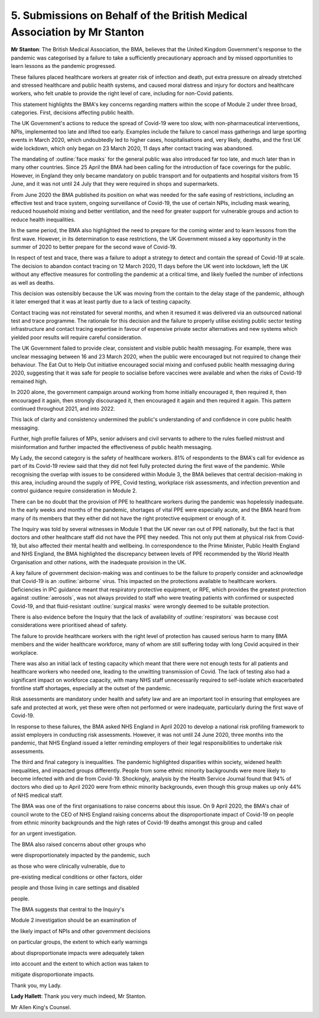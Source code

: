 5. Submissions on Behalf of the British Medical Association by Mr Stanton
==========================================================================

**Mr Stanton**: The British Medical Association, the BMA, believes that the United Kingdom Government's response to the pandemic was categorised by a failure to take a sufficiently precautionary approach and by missed opportunities to learn lessons as the pandemic progressed.

These failures placed healthcare workers at greater risk of infection and death, put extra pressure on already stretched and stressed healthcare and public health systems, and caused moral distress and injury for doctors and healthcare workers, who felt unable to provide the right level of care, including for non-Covid patients.

This statement highlights the BMA's key concerns regarding matters within the scope of Module 2 under three broad, categories. First, decisions affecting public health.

The UK Government's actions to reduce the spread of Covid-19 were too slow, with non-pharmaceutical interventions, NPIs, implemented too late and lifted too early. Examples include the failure to cancel mass gatherings and large sporting events in March 2020, which undoubtedly led to higher cases, hospitalisations and, very likely, deaths, and the first UK wide lockdown, which only began on 23 March 2020, 11 days after contact tracing was abandoned.

The mandating of :outline:`face masks` for the general public was also introduced far too late, and much later than in many other countries. Since 25 April the BMA had been calling for the introduction of face coverings for the public. However, in England they only became mandatory on public transport and for outpatients and hospital visitors from 15 June, and it was not until 24 July that they were required in shops and supermarkets.

From June 2020 the BMA published its position on what was needed for the safe easing of restrictions, including an effective test and trace system, ongoing surveillance of Covid-19, the use of certain NPIs, including mask wearing, reduced household mixing and better ventilation, and the need for greater support for vulnerable groups and action to reduce health inequalities.

In the same period, the BMA also highlighted the need to prepare for the coming winter and to learn lessons from the first wave. However, in its determination to ease restrictions, the UK Government missed a key opportunity in the summer of 2020 to better prepare for the second wave of Covid-19.

In respect of test and trace, there was a failure to adopt a strategy to detect and contain the spread of Covid-19 at scale. The decision to abandon contact tracing on 12 March 2020, 11 days before the UK went into lockdown, left the UK without any effective measures for controlling the pandemic at a critical time, and likely fuelled the number of infections as well as deaths.

This decision was ostensibly because the UK was moving from the contain to the delay stage of the pandemic, although it later emerged that it was at least partly due to a lack of testing capacity.

Contact tracing was not reinstated for several months, and when it resumed it was delivered via an outsourced national test and trace programme. The rationale for this decision and the failure to properly utilise existing public sector testing infrastructure and contact tracing expertise in favour of expensive private sector alternatives and new systems which yielded poor results will require careful consideration.

The UK Government failed to provide clear, consistent and visible public health messaging. For example, there was unclear messaging between 16 and 23 March 2020, when the public were encouraged but not required to change their behaviour. The Eat Out to Help Out initiative encouraged social mixing and confused public health messaging during 2020, suggesting that it was safe for people to socialise before vaccines were available and when the risks of Covid-19 remained high.

In 2020 alone, the government campaign around working from home initially encouraged it, then required it, then encouraged it again, then strongly discouraged it, then encouraged it again and then required it again. This pattern continued throughout 2021, and into 2022.

This lack of clarity and consistency undermined the public's understanding of and confidence in core public health messaging.

Further, high profile failures of MPs, senior advisers and civil servants to adhere to the rules fuelled mistrust and misinformation and further impacted the effectiveness of public health messaging.

My Lady, the second category is the safety of healthcare workers. 81% of respondents to the BMA's call for evidence as part of its Covid-19 review said that they did not feel fully protected during the first wave of the pandemic. While recognising the overlap with issues to be considered within Module 3, the BMA believes that central decision-making in this area, including around the supply of PPE, Covid testing, workplace risk assessments, and infection prevention and control guidance require consideration in Module 2.

There can be no doubt that the provision of PPE to healthcare workers during the pandemic was hopelessly inadequate. In the early weeks and months of the pandemic, shortages of vital PPE were especially acute, and the BMA heard from many of its members that they either did not have the right protective equipment or enough of it.

The Inquiry was told by several witnesses in Module 1 that the UK never ran out of PPE nationally, but the fact is that doctors and other healthcare staff did not have the PPE they needed. This not only put them at physical risk from Covid-19, but also affected their mental health and wellbeing. In correspondence to the Prime Minister, Public Health England and NHS England, the BMA highlighted the discrepancy between levels of PPE recommended by the World Health Organisation and other nations, with the inadequate provision in the UK.

A key failure of government decision-making was and continues to be the failure to properly consider and acknowledge that Covid-19 is an :outline:`airborne` virus. This impacted on the protections available to healthcare workers. Deficiencies in IPC guidance meant that respiratory protective equipment, or RPE, which provides the greatest protection against :outline:`aerosols`, was not always provided to staff who were treating patients with confirmed or suspected Covid-19, and that fluid-resistant :outline:`surgical masks` were wrongly deemed to be suitable protection.

There is also evidence before the Inquiry that the lack of availability of :outline:`respirators` was because cost considerations were prioritised ahead of safety.

The failure to provide healthcare workers with the right level of protection has caused serious harm to many BMA members and the wider healthcare workforce, many of whom are still suffering today with long Covid acquired in their workplace.

There was also an initial lack of testing capacity which meant that there were not enough tests for all patients and healthcare workers who needed one, leading to the unwitting transmission of Covid. The lack of testing also had a significant impact on workforce capacity, with many NHS staff unnecessarily required to self-isolate which exacerbated frontline staff shortages, especially at the outset of the pandemic.

Risk assessments are mandatory under health and safety law and are an important tool in ensuring that employees are safe and protected at work, yet these were often not performed or were inadequate, particularly during the first wave of Covid-19.

In response to these failures, the BMA asked NHS England in April 2020 to develop a national risk profiling framework to assist employers in conducting risk assessments. However, it was not until 24 June 2020, three months into the pandemic, that NHS England issued a letter reminding employers of their legal responsibilities to undertake risk assessments.

The third and final category is inequalities. The pandemic highlighted disparities within society, widened health inequalities, and impacted groups differently. People from some ethnic minority backgrounds were more likely to become infected with and die from Covid-19. Shockingly, analysis by the Health Service Journal found that 94% of doctors who died up to April 2020 were from ethnic minority backgrounds, even though this group makes up only 44% of NHS medical staff.

The BMA was one of the first organisations to raise concerns about this issue. On 9 April 2020, the BMA's chair of council wrote to the CEO of NHS England raising concerns about the disproportionate impact of Covid-19 on people from ethnic minority backgrounds and the high rates of Covid-19 deaths amongst this group and called

for an urgent investigation.

The BMA also raised concerns about other groups who

were disproportionately impacted by the pandemic, such

as those who were clinically vulnerable, due to

pre-existing medical conditions or other factors, older

people and those living in care settings and disabled

people.

The BMA suggests that central to the Inquiry's

Module 2 investigation should be an examination of

the likely impact of NPIs and other government decisions

on particular groups, the extent to which early warnings

about disproportionate impacts were adequately taken

into account and the extent to which action was taken to

mitigate disproportionate impacts.

Thank you, my Lady.

**Lady Hallett**: Thank you very much indeed, Mr Stanton.

Mr Allen King's Counsel.

